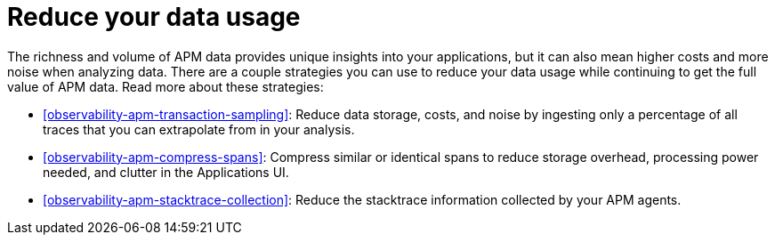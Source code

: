 [[observability-apm-reduce-your-data-usage]]
= Reduce your data usage

// :description: Implement strategies for reducing your data usage without compromising the ability to analyze APM data.
// :keywords: serverless, observability, overview

The richness and volume of APM data provides unique insights into your applications, but it can
also mean higher costs and more noise when analyzing data. There are a couple strategies you can
use to reduce your data usage while continuing to get the full value of APM data. Read more about
these strategies:

* <<observability-apm-transaction-sampling>>: Reduce data storage, costs, and
noise by ingesting only a percentage of all traces that you can extrapolate from in your analysis.
* <<observability-apm-compress-spans>>: Compress similar or identical spans to
reduce storage overhead, processing power needed, and clutter in the Applications UI.
* <<observability-apm-stacktrace-collection>>: Reduce the stacktrace information
collected by your APM agents.
